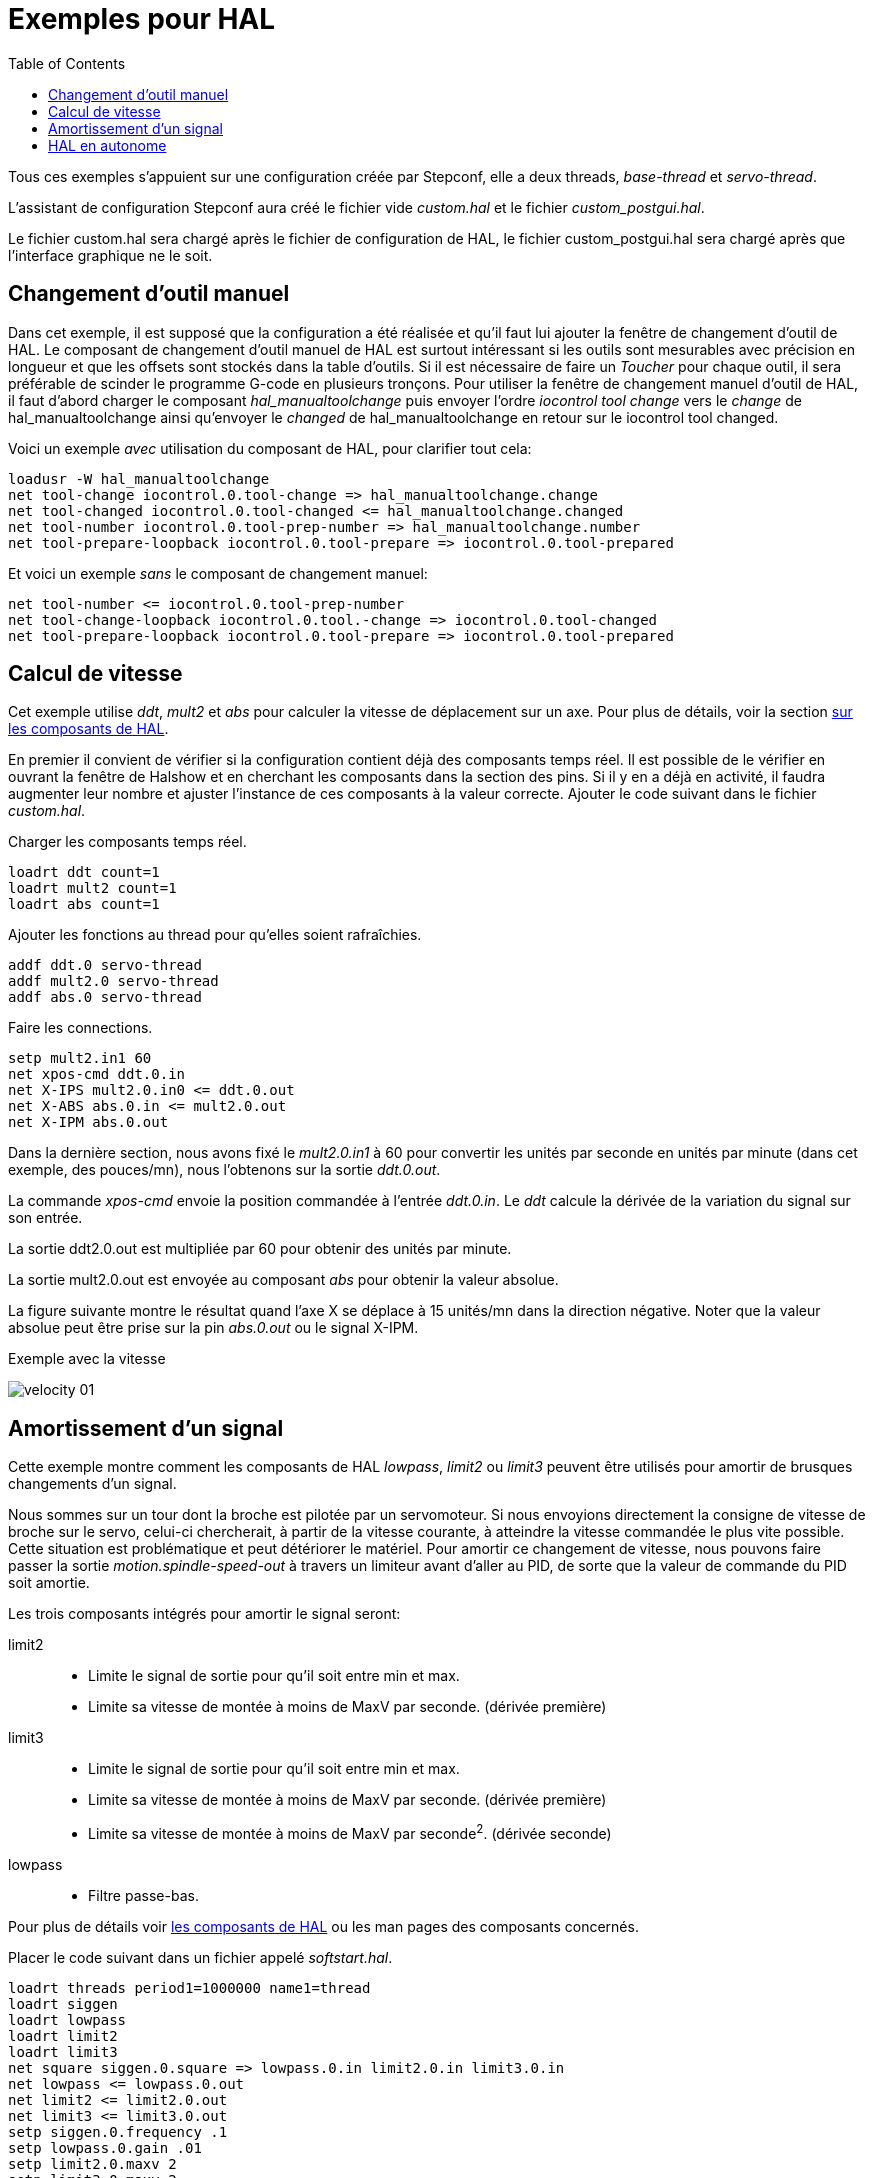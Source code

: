 :lang: fr
:toc:

= Exemples pour HAL 

[[Exemples-pour-HAL]] (((Exemples pour HAL)))

Tous ces exemples s'appuient sur une configuration créée par Stepconf, 
elle a deux threads, _base-thread_ et _servo-thread_. 

L'assistant de configuration Stepconf aura créé le fichier vide _custom.hal_ 
et le fichier _custom_postgui.hal_.

Le fichier custom.hal sera chargé après le fichier de configuration de HAL, 
le fichier custom_postgui.hal sera chargé après que l'interface graphique ne le
soit.

== Changement d'outil manuel

Dans cet exemple, il est supposé que la configuration a été réalisée et  
qu'il faut lui ajouter la fenêtre de changement d'outil de HAL. Le composant
de changement d'outil manuel de HAL est surtout intéressant si les outils
sont mesurables avec précision en longueur et que les offsets sont stockés 
dans la table d'outils. Si il est nécessaire de faire un _Toucher_ pour chaque
outil, il sera préférable de scinder le programme G-code en plusieurs tronçons. 
Pour utiliser la fenêtre de changement manuel d'outil de HAL, il faut d'abord 
charger le composant _hal_manualtoolchange_ puis envoyer l'ordre 
_iocontrol tool change_ vers le _change_ de hal_manualtoolchange ainsi 
qu'envoyer le _changed_ de hal_manualtoolchange en retour sur le 
iocontrol tool changed.

Voici un exemple _avec_ utilisation du composant de HAL, pour clarifier tout cela: 
----
loadusr -W hal_manualtoolchange 
net tool-change iocontrol.0.tool-change => hal_manualtoolchange.change 
net tool-changed iocontrol.0.tool-changed <= hal_manualtoolchange.changed 
net tool-number iocontrol.0.tool-prep-number => hal_manualtoolchange.number 
net tool-prepare-loopback iocontrol.0.tool-prepare => iocontrol.0.tool-prepared 
----

Et voici un exemple _sans_ le composant de changement manuel: 
----
net tool-number <= iocontrol.0.tool-prep-number 
net tool-change-loopback iocontrol.0.tool.-change => iocontrol.0.tool-changed 
net tool-prepare-loopback iocontrol.0.tool-prepare => iocontrol.0.tool-prepared 
----

== Calcul de vitesse

Cet exemple utilise _ddt_, _mult2_ et _abs_ pour calculer la vitesse de 
déplacement sur un axe. Pour plus de détails, voir la section 
<<cha:Composants-de-HAL, sur les composants de HAL>>.

En premier il convient de vérifier si la configuration contient déjà des 
composants temps réel. Il est possible de le vérifier en ouvrant la fenêtre de 
Halshow et en cherchant les composants dans la section des pins. Si il y en a
déjà en activité, il faudra augmenter leur nombre et ajuster l'instance de ces 
composants à la valeur correcte. Ajouter le code suivant dans le fichier _custom.hal_.

Charger les composants temps réel.
----
loadrt ddt count=1 
loadrt mult2 count=1 
loadrt abs count=1 
----

Ajouter les fonctions au thread pour qu'elles soient rafraîchies.
----
addf ddt.0 servo-thread 
addf mult2.0 servo-thread 
addf abs.0 servo-thread 
----

Faire les connections.
----
setp mult2.in1 60 
net xpos-cmd ddt.0.in 
net X-IPS mult2.0.in0 <= ddt.0.out 
net X-ABS abs.0.in <= mult2.0.out 
net X-IPM abs.0.out 
----

Dans la dernière section, nous avons fixé le _mult2.0.in1_ à 60 pour convertir
les unités par seconde en unités par minute (dans cet exemple, des pouces/mn), 
nous l'obtenons sur la sortie _ddt.0.out_.

La commande _xpos-cmd_ envoie la position commandée à l'entrée _ddt.0.in_. 
Le _ddt_ calcule la dérivée de la variation du signal sur son entrée.

La sortie ddt2.0.out est multipliée par 60 pour obtenir des unités par minute.

La sortie mult2.0.out est envoyée au composant _abs_ pour obtenir la valeur 
absolue.

La figure suivante montre le résultat quand l'axe X se déplace à 15 unités/mn 
dans la direction négative. Noter que la valeur absolue peut être prise sur
la pin _abs.0.out_ ou le signal X-IPM.

[[cap:Velocity-Example]]
.Exemple avec la vitesse
(((Velocity exemple)))

image::images/velocity-01.png[]

== Amortissement d'un signal

Cette exemple montre comment les composants de HAL _lowpass_, _limit2_ ou
_limit3_ peuvent être utilisés pour amortir de brusques changements d'un signal.

Nous sommes sur un tour dont la broche est pilotée par un servomoteur. Si nous 
envoyions directement la consigne de vitesse de broche sur le servo, celui-ci
chercherait, à partir de la vitesse courante, à atteindre la vitesse commandée
le plus vite possible. Cette situation est problématique et peut détériorer
le matériel. Pour amortir ce changement de vitesse, nous pouvons faire passer 
la sortie _motion.spindle-speed-out_ à travers un limiteur avant d'aller au PID, 
de sorte que la valeur de commande du PID soit amortie.

Les trois composants intégrés pour amortir le signal seront:

limit2::
- Limite le signal de sortie pour qu’il soit entre min et max.
- Limite sa vitesse de montée à moins de MaxV par seconde. (dérivée première)

limit3::
- Limite le signal de sortie pour qu’il soit entre min et max.
- Limite sa vitesse de montée à moins de MaxV par seconde. (dérivée première)
- Limite sa vitesse de montée à moins de MaxV par seconde^2^. (dérivée seconde)

lowpass::
- Filtre passe-bas. 

Pour plus de détails voir <<cha:Composants-de-HAL, les composants de HAL>> 
ou les man pages des composants concernés.

Placer le code suivant dans un fichier appelé _softstart.hal_. 
----
loadrt threads period1=1000000 name1=thread  
loadrt siggen  
loadrt lowpass  
loadrt limit2  
loadrt limit3  
net square siggen.0.square => lowpass.0.in limit2.0.in limit3.0.in  
net lowpass <= lowpass.0.out  
net limit2 <= limit2.0.out  
net limit3 <= limit3.0.out  
setp siggen.0.frequency .1  
setp lowpass.0.gain .01  
setp limit2.0.maxv 2  
setp limit3.0.maxv 2  
setp limit3.0.maxa 10  
addf siggen.0.update thread  
addf lowpass.0 thread  
addf limit2.0 thread  
addf limit3.0 thread  
start  
loadusr halscope 
----

Ouvrir un terminal et et lancer le fichier avec la commande suivante:
----
halrun -I softstart.hal
----

Pour démarrer l'oscilloscope de HAL pour la première fois, cliquer _OK_ pour
accepter le thread par défaut.

Ensuite, il faut ajouter les signaux à suivre aux canaux du scope. Cliquer sur 
le canal _1_ puis sélectionner _square_ depuis l'onglet _Signaux_. Répéter 
pour les canaux suivants en ajoutant _lowpass_, _limit2_ et _limit3_.

Ensuite, pour régler le signal du déclencheur cliquer sur le bouton 
_Source_ est sélectionner _square_. Le bouton devrait changer pour 
_Source Canal 1_.

Puis, cliquer sur _Simple_ dans le groupe _Mode Run_. L'oscillo 
devrait faire un balayage puis, afficher les traces.

Pour séparer les signaux et mieux les visualiser, cliquer sur un canal et 
utiliser le curseur de position verticale pour positionner les traces.

.Amortissement d'un signal carré[[cap:Softstart]]

image::images/softstart-scope_fr.png[]

Pour voir l'effet d'un changement du point de réglage des valeurs des composants,
il est possible de passer des commandes depuis le terminal. Par exemple,pour 
voir différentes valeurs de gain pour le passe-bas, taper la commande suivante,
puis essayer différentes valeurs:
----
setp lowpass.0.gain .01
----

Après un changement de réglage, relancer Halscope pour visualiser l'effet.

Pour terminer, taper _exit_ dans le terminal pour fermer halrun et halscope. 
Ne pas refermer le terminal avec halrun en marche, la mémoire ne serait pas
vidée proprement, ce qui pourrait empêcher Machinekit de se charger.

Pour tout savoir sur Halscope et Halrun <<sec:Intro-tutoriel, voir le
tutoriel de HAL>>.

== HAL en autonome

Dans certains cas il peut être utile de lancer un écran GladeVCP avec juste HAL.
Par exemple, nous avons un moteur pas à pas a piloter et tout ce qu'il nous faut
pour notre application est une simple interface avec _Marche/Arrêt_ plutôt que
charger une application de CNC complète.

Dans l'exemple qui suit, nous allons créer ce simple panneau GladeVCP.

.Syntaxe de base
----
# charge l'interface graphique winder.glade et la nome winder
loadusr -Wn winder gladevcp -c winder -u handler.py winder.glade

# charge les composants temps réel
loadrt threads name1=fast period1=50000 fp1=0 name2=slow period2=1000000
loadrt stepgen step_type=0 ctrl_type=v
loadrt hal_parport cfg="0x378 out"

# ajoute les fonctions aux threads
addf stepgen.make-pulses fast
addf stepgen.update-freq slow
addf stepgen.capture-position slow
addf parport.0.read fast
addf parport.0.write fast

# effectue les connections de hal
net winder-step parport.0.pin-02-out <= stepgen.0.step
net winder-dir parport.0.pin-03-out <= stepgen.0.dir
net run-stepgen stepgen.0.enable <= winder.start_button



# démarre les threads
start

# commenter la ligne suivante pendant les essais et utiliser le mode interactif
pour voir les pins etc.
# option halrun -I -f start.hal

# attends que la GUI gladevcp nommée winder soit terminée
waitusr winder

# arrête tous les threads
stop

# décharge tous les composants de HAL avant de quitter
unloadrt all
----
